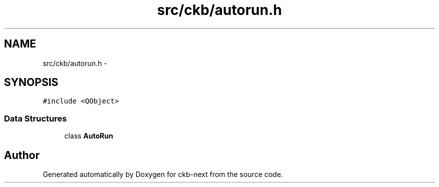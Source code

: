 .TH "src/ckb/autorun.h" 3 "Thu May 25 2017" "Version v0.2.8 at branch all-mine" "ckb-next" \" -*- nroff -*-
.ad l
.nh
.SH NAME
src/ckb/autorun.h \- 
.SH SYNOPSIS
.br
.PP
\fC#include <QObject>\fP
.br

.SS "Data Structures"

.in +1c
.ti -1c
.RI "class \fBAutoRun\fP"
.br
.in -1c
.SH "Author"
.PP 
Generated automatically by Doxygen for ckb-next from the source code\&.

